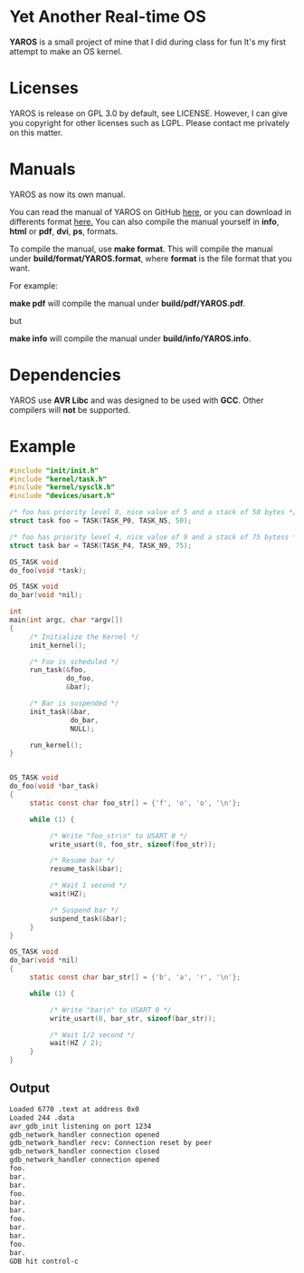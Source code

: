 * Yet Another Real-time OS
  *YAROS* is a small project of mine that I did during class for fun
   It's my first attempt to make an OS kernel.

* Licenses
  YAROS is release on GPL 3.0 by default, see LICENSE.  However, I can
  give you copyright for other licenses such as LGPL.  Please contact
  me privately on this matter.

* Manuals
  YAROS as now its own manual.

  You can read the manual of YAROS on GitHub [[https://lzrdkng.github.io/YAROS-manual/][here]], or you can download
  in differents format [[https://github.com/lzrdkng/YAROS-manual][here.]]  You can also compile the manual yourself
  in *info*, *html* or *pdf*, *dvi*, *ps*, formats.

  To compile the manual, use *make format*.  This will compile the
  manual under *build/format/YAROS.format*, where *format* is the file
  format that you want.

  For example:
  
  *make pdf* will compile the manual under *build/pdf/YAROS.pdf*.

  but

  *make info* will compile the manual under *build/info/YAROS.info*.

* Dependencies
  YAROS use *AVR Libc* and was designed to be used with *GCC*.  Other
  compilers will *not* be supported.

* Example
  #+BEGIN_SRC C
    #include "init/init.h"
    #include "kernel/task.h"
    #include "kernel/sysclk.h"
    #include "devices/usart.h"

    /* foo has priority level 0, nice value of 5 and a stack of 50 bytes */
    struct task foo = TASK(TASK_P0, TASK_N5, 50);

    /* foo has priority level 4, nice value of 9 and a stack of 75 bytess */
    struct task bar = TASK(TASK_P4, TASK_N9, 75);

    OS_TASK void
    do_foo(void *task);

    OS_TASK void
    do_bar(void *nil);

    int
    main(int argc, char *argv[])
    {
         /* Initialize the Kernel */
         init_kernel();

         /* Foo is scheduled */
         run_task(&foo,
                  do_foo,
                  &bar);

         /* Bar is suspended */
         init_task(&bar,
                   do_bar,
                   NULL);

         run_kernel();
    }


    OS_TASK void
    do_foo(void *bar_task)
    {
         static const char foo_str[] = {'f', 'o', 'o', '\n'};

         while (1) {

              /* Write "foo_str\n" to USART 0 */
              write_usart(0, foo_str, sizeof(foo_str));

              /* Resume bar */
              resume_task(&bar);

              /* Wait 1 second */
              wait(HZ);

              /* Suspend bar */
              suspend_task(&bar);
         }
    }

    OS_TASK void
    do_bar(void *nil)
    {
         static const char bar_str[] = {'b', 'a', 'r', '\n'};

         while (1) {

              /* Write "bar\n" to USART 0 */
              write_usart(0, bar_str, sizeof(bar_str));

              /* Wait 1/2 second */
              wait(HZ / 2);
         }
    }
  #+END_SRC
** Output
   #+BEGIN_SRC bash
     Loaded 6770 .text at address 0x0
     Loaded 244 .data
     avr_gdb_init listening on port 1234
     gdb_network_handler connection opened
     gdb_network_handler recv: Connection reset by peer
     gdb_network_handler connection closed
     gdb_network_handler connection opened
     foo.
     bar.
     bar.
     foo.
     bar.
     bar.
     foo.
     bar.
     bar.
     foo.
     bar.
     GDB hit control-c
   #+END_SRC
